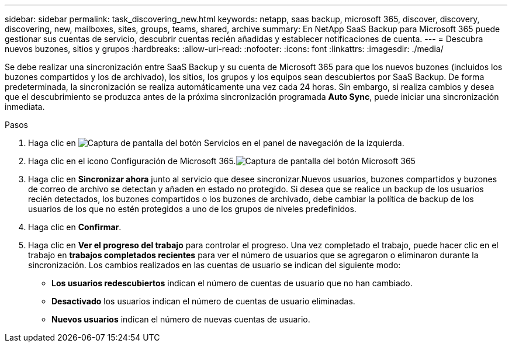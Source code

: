 ---
sidebar: sidebar 
permalink: task_discovering_new.html 
keywords: netapp, saas backup, microsoft 365, discover, discovery, discovering, new, mailboxes, sites, groups, teams, shared, archive 
summary: En NetApp SaaS Backup para Microsoft 365 puede gestionar sus cuentas de servicio, descubrir cuentas recién añadidas y establecer notificaciones de cuenta. 
---
= Descubra nuevos buzones, sitios y grupos
:hardbreaks:
:allow-uri-read: 
:nofooter: 
:icons: font
:linkattrs: 
:imagesdir: ./media/


[role="lead"]
Se debe realizar una sincronización entre SaaS Backup y su cuenta de Microsoft 365 para que los nuevos buzones (incluidos los buzones compartidos y los de archivado), los sitios, los grupos y los equipos sean descubiertos por SaaS Backup. De forma predeterminada, la sincronización se realiza automáticamente una vez cada 24 horas. Sin embargo, si realiza cambios y desea que el descubrimiento se produzca antes de la próxima sincronización programada *Auto Sync*, puede iniciar una sincronización inmediata.

.Pasos
. Haga clic en image:services.gif["Captura de pantalla del botón Servicios"] en el panel de navegación de la izquierda.
. Haga clic en el icono Configuración de Microsoft 365.image:mso365_settings.gif["Captura de pantalla del botón Microsoft 365"]
. Haga clic en *Sincronizar ahora* junto al servicio que desee sincronizar.image:sync_now.png[""]Nuevos usuarios, buzones compartidos y buzones de correo de archivo se detectan y añaden en estado no protegido. Si desea que se realice un backup de los usuarios recién detectados, los buzones compartidos o los buzones de archivado, debe cambiar la política de backup de los usuarios de los que no estén protegidos a uno de los grupos de niveles predefinidos.
. Haga clic en *Confirmar*.
. Haga clic en *Ver el progreso del trabajo* para controlar el progreso. Una vez completado el trabajo, puede hacer clic en el trabajo en *trabajos completados recientes* para ver el número de usuarios que se agregaron o eliminaron durante la sincronización. Los cambios realizados en las cuentas de usuario se indican del siguiente modo:
+
** *Los usuarios redescubiertos* indican el número de cuentas de usuario que no han cambiado.
** *Desactivado* los usuarios indican el número de cuentas de usuario eliminadas.
** *Nuevos usuarios* indican el número de nuevas cuentas de usuario.



